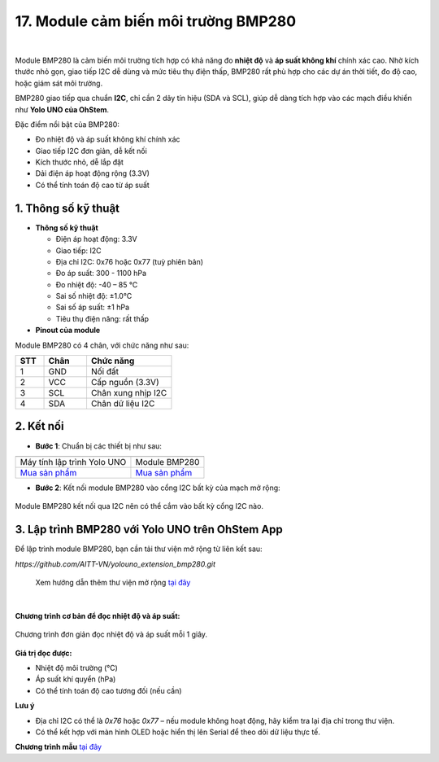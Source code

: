 17. Module cảm biến môi trường BMP280
======================================

.. image:: images/bmp280_01.png
    :width: 400px
    :align: center 
| 

Module BMP280 là cảm biến môi trường tích hợp có khả năng đo **nhiệt độ** và **áp suất không khí** chính xác cao. Nhờ kích thước nhỏ gọn, giao tiếp I2C dễ dùng và mức tiêu thụ điện thấp, BMP280 rất phù hợp cho các dự án thời tiết, đo độ cao, hoặc giám sát môi trường.

BMP280 giao tiếp qua chuẩn **I2C**, chỉ cần 2 dây tín hiệu (SDA và SCL), giúp dễ dàng tích hợp vào các mạch điều khiển như **Yolo UNO của OhStem**.

Đặc điểm nổi bật của BMP280:

+ Đo nhiệt độ và áp suất không khí chính xác
+ Giao tiếp I2C đơn giản, dễ kết nối
+ Kích thước nhỏ, dễ lắp đặt
+ Dải điện áp hoạt động rộng (3.3V)
+ Có thể tính toán độ cao từ áp suất

**1. Thông số kỹ thuật**
------------------------

- **Thông số kỹ thuật**

  + Điện áp hoạt động: 3.3V
  + Giao tiếp: I2C
  + Địa chỉ I2C: 0x76 hoặc 0x77 (tuỳ phiên bản)
  + Đo áp suất: 300 - 1100 hPa
  + Đo nhiệt độ: -40 – 85 ℃
  + Sai số nhiệt độ: ±1.0°C
  + Sai số áp suất: ±1 hPa
  + Tiêu thụ điện năng: rất thấp

- **Pinout của module**

Module BMP280 có 4 chân, với chức năng như sau:

.. csv-table:: 
    :header: "STT", "Chân", "Chức năng"
    :widths: 10, 15, 30

    1, "GND", "Nối đất"
    2, "VCC", "Cấp nguồn (3.3V)"
    3, "SCL", "Chân xung nhịp I2C"
    4, "SDA", "Chân dữ liệu I2C"


**2. Kết nối**
--------------

- **Bước 1**: Chuẩn bị các thiết bị như sau:

.. list-table:: 
   :widths: auto
   :header-rows: 1
     
   * - .. image:: images/yolouno.png
          :width: 200px
          :align: center
     - .. image:: images/bmp280_01.png
          :width: 200px
          :align: center
   * - Máy tính lập trình Yolo UNO
     - Module BMP280
   * - `Mua sản phẩm <https://shop.ohstem.vn/san-pham/may-tinh-lap-trinh-yolobit/>`_
     - `Mua sản phẩm <https://shop.ohstem.vn/san-pham/module-bmp280/>`_

- **Bước 2**: Kết nối module BMP280 vào cổng I2C bất kỳ của mạch mở rộng:

.. figure:: images/bmp280_02.png
    :scale: 100%
    :align: center

    Module BMP280 kết nối qua I2C nên có thể cắm vào bất kỳ cổng I2C nào.


**3. Lập trình BMP280 với Yolo UNO trên OhStem App**
-----------------------------------------------------

Để lập trình module BMP280, bạn cần tải thư viện mở rộng từ liên kết sau:

`https://github.com/AITT-VN/yolouno_extension_bmp280.git`

    Xem hướng dẫn thêm thư viện mở rộng `tại đây <https://docs.ohstem.vn/en/latest/module/thu-vien-yolobit.html>`_

.. image:: images/bmp280_03.png
    :scale: 100%
    :align: center 
|

**Chương trình cơ bản để đọc nhiệt độ và áp suất:**

.. figure:: images/bmp280_04.png
    :scale: 100%
    :align: center

    Chương trình đơn giản đọc nhiệt độ và áp suất mỗi 1 giây.

**Giá trị đọc được:**

- Nhiệt độ môi trường (°C)
- Áp suất khí quyển (hPa)
- Có thể tính toán độ cao tương đối (nếu cần)

**Lưu ý**

+ Địa chỉ I2C có thể là `0x76` hoặc `0x77` – nếu module không hoạt động, hãy kiểm tra lại địa chỉ trong thư viện.
+ Có thể kết hợp với màn hình OLED hoặc hiển thị lên Serial để theo dõi dữ liệu thực tế.

**Chương trình mẫu** `tại đây <https://app.ohstem.vn/#!/share/yolouno/1eabcXYZsensorDemo>`_
